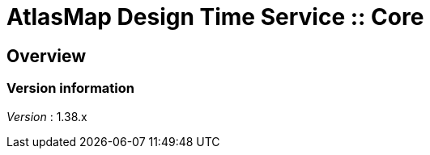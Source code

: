 = AtlasMap Design Time Service :: Core


[[_atlas-service-core-overview]]
== Overview

=== Version information
[%hardbreaks]
__Version__ : 1.38.x



